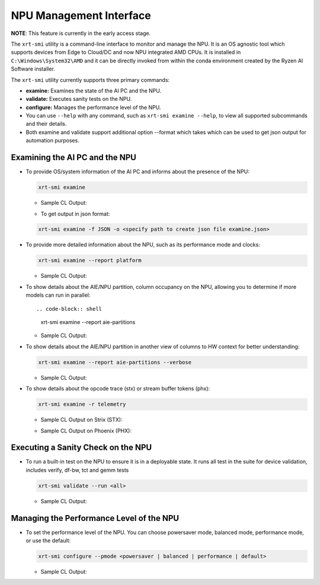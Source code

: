 NPU Management Interface
========================

**NOTE**: This feature is currently in the early access stage. 

The ``xrt-smi`` utility is a command-line interface to monitor and manage the NPU.  It is an OS agnostic tool which supports devices from Edge to Cloud/DC and now NPU integrated AMD CPUs. It is installed in ``C:\Windows\System32\AMD`` and it can be directly invoked from within the conda environment created by the Ryzen AI Software installer.

The ``xrt-smi`` utility currently supports three primary commands:

- **examine:** Examines the state of the AI PC and the NPU.
- **validate:** Executes sanity tests on the NPU.
- **configure:** Manages the performance level of the NPU.

- You can use ``--help`` with any command, such as ``xrt-smi examine --help``, to view all supported subcommands and their details. 
- Both examine and validate support additional option --format which takes which can be used to get json output for automation purposes.

Examining the AI PC and the NPU
-------------------------------

- To provide OS/system information of the AI PC and informs about the presence of the NPU:

  .. code-block:: shell

     xrt-smi examine

  - Sample CL Output:

  .. image:: images/examine.png

  - To get output in json format:

  .. code-block:: shell

     xrt-smi examine -f JSON -o <specify path to create json file examine.json>


- To provide more detailed information about the NPU, such as its performance mode and clocks:

  .. code-block:: shell

     xrt-smi examine --report platform

  - Sample CL Output:

  .. image:: images/report_platform.png

- To show details about the AIE/NPU partition, column occupancy on the NPU, allowing you to determine if more models can run in parallel::

  .. code-block:: shell

     xrt-smi examine --report aie-partitions

  - Sample CL Output:

  .. image:: images/aie_partitions.png

- To show details about the AIE/NPU partition in another view of columns to HW context for better understanding:

  .. code-block:: shell

     xrt-smi examine --report aie-partitions --verbose

  - Sample CL Output:

  .. image:: images/aie_partitions_verbose.png

- To show details about the opcode trace (stx) or stream buffer tokens (phx):

  .. code-block:: shell

     xrt-smi examine -r telemetry
  
  - Sample CL Output on Strix (STX):

  .. image:: images/telemetry_stx.png

  - Sample CL Output on Phoenix (PHX):

  .. image:: images/telemetry_phx.png


Executing a Sanity Check on the NPU
-----------------------------------

- To run a built-in test on the NPU to ensure it is in a deployable state. It runs all test in the suite for device validation, includes verify, df-bw, tct  and gemm tests

  .. code-block:: shell

     xrt-smi validate --run <all>

  - Sample CL Output:
  .. image:: images/validate.png


Managing the Performance Level of the NPU
-----------------------------------------

- To set the performance level of the NPU. You can choose powersaver mode, balanced mode, performance mode, or use the default:

  .. code-block:: shell

     xrt-smi configure --pmode <powersaver | balanced | performance | default>

  - Sample CL Output:
  .. image:: images/configure_pmode.png

